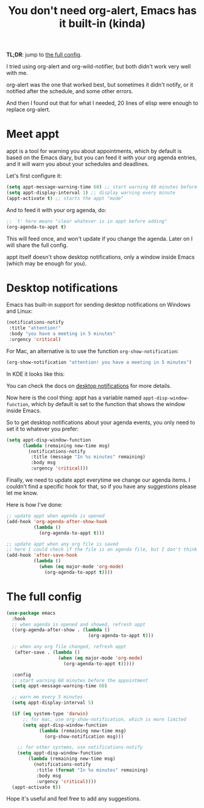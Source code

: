 #+title: You don't need org-alert, Emacs has it built-in (kinda)

*TL;DR*: jump to [[id:3c1a543f-d037-448e-9c62-4cde72e71933][the full config]].

I tried using org-alert and org-wild-notifier, but both didn't work very well
with me.

org-alert was the one that worked best, but sometimes it didn't notify,
or it notified after the schedule, and some other errors.

And then I found out that for what I needed, 20 lines of elisp were enough to
replace org-alert.

* Meet appt

appt is a tool for warning you about appointments, which by default is based
on the Emacs diary, but you can feed it with your org agenda entries, and it
will warn you about your schedules and deadlines.

Let's first configure it:

#+begin_src emacs-lisp
  (setq appt-message-warning-time 60) ;; start warning 60 minutes before appointments
  (setq appt-display-interval 1) ;; display warning every minute
  (appt-activate t) ;; starts the appt "mode"
#+end_src

And to feed it with your org agenda, do:

#+begin_src emacs-lisp
  ;; `t' here means "clear whatever is in appt before adding"
  (org-agenda-to-appt t)
#+end_src

This will feed once, and won't update if you change the agenda. Later on I will
share the full config.

appt itself doesn't show desktop notifications, only a window inside Emacs
(which may be enough for you).

* Desktop notifications

Emacs has built-in support for sending desktop notifications on Windows and Linux:

#+begin_src emacs-lisp
  (notifications-notify
   :title "attention!"
   :body "you have a meeting in 5 minutes"
   :urgency 'critical)
#+end_src

For Mac, an alternative is to use the function =org-show-notification=:

#+begin_src emacs-lisp
  (org-show-notification "attention! you have a meeting in 5 minutes")
#+end_src

In KDE it looks like this:

[[file:emacs_notification_example.png]]

You can check the docs on [[https://www.gnu.org/software/emacs/manual/html_node/elisp/Desktop-Notifications.html][desktop notifications]] for more details.

Now here is the cool thing: appt has a variable named
=appt-disp-window-function=, which by default is set to the function that shows
the window inside Emacs.

So to get desktop notifications about your agenda events, you only need to set
it to whatever you prefer:

#+begin_src emacs-lisp
  (setq appt-disp-window-function
        (lambda (remaining new-time msg)
          (notifications-notify
           :title (message "In %s minutes" remaining)
           :body msg
           :urgency 'critical)))
#+end_src

Finally, we need to update appt everytime we change our agenda items.
I couldn't find a specific hook for that, so if you have any suggestions please
let me know.

Here is how I've done:

#+begin_src emacs-lisp
  ;; update appt when agenda is opened
  (add-hook 'org-agenda-after-show-hook
            (lambda ()
              (org-agenda-to-appt t)))

  ;; update appt when any org file is saved
  ;; here I could check if the file is an agenda file, but I don't think its necessary
  (add-hook 'after-save-hook
            (lambda ()
              (when (eq major-mode 'org-mode)
                (org-agenda-to-appt t))))
#+end_src

* The full config
:PROPERTIES:
:ID:       3c1a543f-d037-448e-9c62-4cde72e71933
:END:

#+begin_src emacs-lisp
  (use-package emacs
    :hook
    ;; when agenda is opened and showed, refresh appt
    ((org-agenda-after-show . (lambda ()
                                (org-agenda-to-appt t)))

    ;; when any org file changed, refresh appt
     (after-save . (lambda ()
                     (when (eq major-mode 'org-mode)
                       (org-agenda-to-appt t)))))

    :config
    ;; start warning 60 minutes before the appointment
    (setq appt-message-warning-time 60)

    ;; warn me every 5 minutes
    (setq appt-display-interval 5)

    (if (eq system-type 'darwin)
        ;; for mac, use org-show-notification, which is more limited
        (setq appt-disp-window-function
              (lambda (remaining new-time msg)
                (org-show-notification msg)))

      ;; for other systems, use notifications-notify
      (setq appt-disp-window-function
          (lambda (remaining new-time msg)
            (notifications-notify
             :title (format "In %s minutes" remaining)
             :body msg
             :urgency 'critical))))
    (appt-activate t))
#+end_src

Hope it's useful and feel free to add any suggestions.
